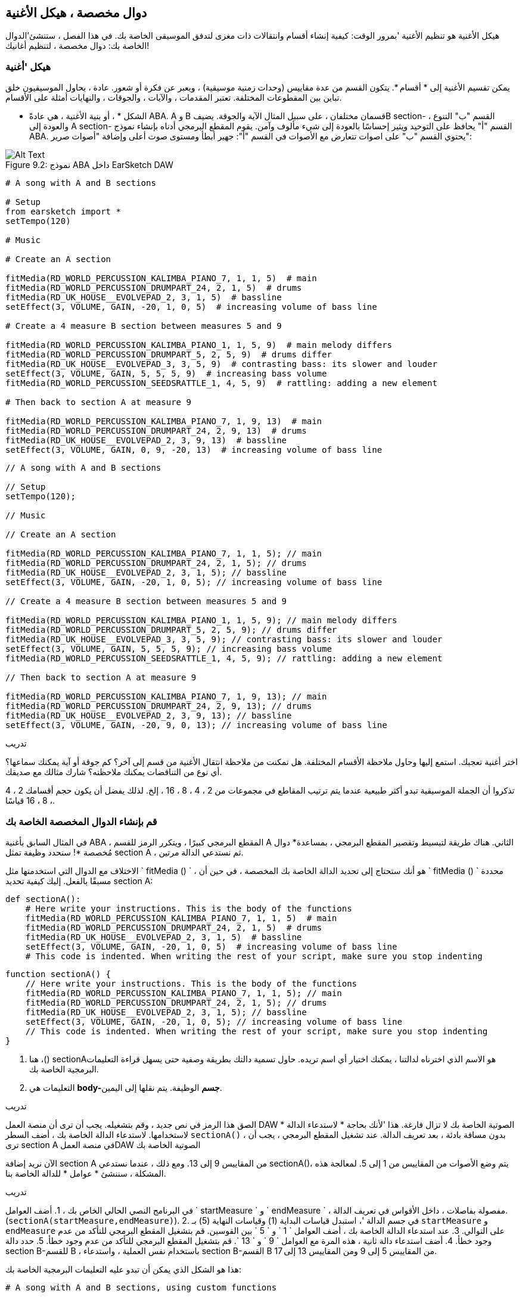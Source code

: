 [[customfunctionssongstructure]]
== دوال مخصصة ، هيكل الأغنية
:nofooter:

هيكل الأغنية هو تنظيم الأغنية 'بمرور الوقت: كيفية إنشاء أقسام وانتقالات ذات مغزى لتدفق الموسيقى الخاصة بك. في هذا الفصل ، ستنشئ'الدوال الخاصة بك: دوال مخصصة ، لتنظيم أغانيك!

[[asongsstructure]]
=== هيكل 'أغنية
:nofooter:

يمكن تقسيم الأغنية إلى * أقسام *. يتكون القسم من عدة مقاييس (وحدات زمنية موسيقية) ، ويعبر عن فكرة أو شعور. عادة ، يحاول الموسيقيون خلق تباين بين المقطوعات المختلفة. تعتبر المقدمات ، والآيات ، والجوقات ، والنهايات أمثلة على الأقسام.

* الشكل * ، أو بنية الأغنية ، هي عادةً ABA. A و B قسمان مختلفان ، على سبيل المثال الآية والجوقة. يضيفB section- القسم "ب" التنوع ، والعودة إلى A section- القسم "أ" يحافظ على التوحيد ويثير إحساسًا بالعودة إلى شيء مألوف وآمن. يقوم المقطع البرمجي أدناه بإنشاء نموذج ABA. يحتوي القسم "ب" على اصوات تتعارض مع الأصوات في القسم "أ": جهير أبطأ ومستوى صوت أعلى وإضافة "أصوات صرير":

[[imediau2sections_052016png]]
.نموذج ABA داخل EarSketch DAW
[caption="Figure 9.2: "]
image::../media/U2/sections_052016.png[Alt Text]

[role="curriculum-python"]
[source,python]
----
# A song with A and B sections

# Setup
from earsketch import *
setTempo(120)

# Music

# Create an A section

fitMedia(RD_WORLD_PERCUSSION_KALIMBA_PIANO_7, 1, 1, 5)  # main
fitMedia(RD_WORLD_PERCUSSION_DRUMPART_24, 2, 1, 5)  # drums
fitMedia(RD_UK_HOUSE__EVOLVEPAD_2, 3, 1, 5)  # bassline
setEffect(3, VOLUME, GAIN, -20, 1, 0, 5)  # increasing volume of bass line

# Create a 4 measure B section between measures 5 and 9

fitMedia(RD_WORLD_PERCUSSION_KALIMBA_PIANO_1, 1, 5, 9)  # main melody differs
fitMedia(RD_WORLD_PERCUSSION_DRUMPART_5, 2, 5, 9)  # drums differ
fitMedia(RD_UK_HOUSE__EVOLVEPAD_3, 3, 5, 9)  # contrasting bass: its slower and louder
setEffect(3, VOLUME, GAIN, 5, 5, 5, 9)  # increasing bass volume
fitMedia(RD_WORLD_PERCUSSION_SEEDSRATTLE_1, 4, 5, 9)  # rattling: adding a new element

# Then back to section A at measure 9

fitMedia(RD_WORLD_PERCUSSION_KALIMBA_PIANO_7, 1, 9, 13)  # main
fitMedia(RD_WORLD_PERCUSSION_DRUMPART_24, 2, 9, 13)  # drums
fitMedia(RD_UK_HOUSE__EVOLVEPAD_2, 3, 9, 13)  # bassline
setEffect(3, VOLUME, GAIN, 0, 9, -20, 13)  # increasing volume of bass line
----


[role="curriculum-javascript"]
[source,javascript]
----
// A song with A and B sections

// Setup
setTempo(120);

// Music

// Create an A section

fitMedia(RD_WORLD_PERCUSSION_KALIMBA_PIANO_7, 1, 1, 5); // main
fitMedia(RD_WORLD_PERCUSSION_DRUMPART_24, 2, 1, 5); // drums
fitMedia(RD_UK_HOUSE__EVOLVEPAD_2, 3, 1, 5); // bassline
setEffect(3, VOLUME, GAIN, -20, 1, 0, 5); // increasing volume of bass line

// Create a 4 measure B section between measures 5 and 9

fitMedia(RD_WORLD_PERCUSSION_KALIMBA_PIANO_1, 1, 5, 9); // main melody differs
fitMedia(RD_WORLD_PERCUSSION_DRUMPART_5, 2, 5, 9); // drums differ
fitMedia(RD_UK_HOUSE__EVOLVEPAD_3, 3, 5, 9); // contrasting bass: its slower and louder
setEffect(3, VOLUME, GAIN, 5, 5, 5, 9); // increasing bass volume
fitMedia(RD_WORLD_PERCUSSION_SEEDSRATTLE_1, 4, 5, 9); // rattling: adding a new element

// Then back to section A at measure 9

fitMedia(RD_WORLD_PERCUSSION_KALIMBA_PIANO_7, 1, 9, 13); // main
fitMedia(RD_WORLD_PERCUSSION_DRUMPART_24, 2, 9, 13); // drums
fitMedia(RD_UK_HOUSE__EVOLVEPAD_2, 3, 9, 13); // bassline
setEffect(3, VOLUME, GAIN, -20, 9, 0, 13); // increasing volume of bass line
----

.تدريب
****
اختر أغنية تعجبك. استمع إليها وحاول ملاحظة الأقسام المختلفة. هل تمكنت من ملاحظة انتقال الأغنية من قسم إلى آخر؟ كم جوقة أو آية يمكنك سماعها؟ أي نوع من التناقضات يمكنك ملاحظته؟ شارك مثالك مع صديقك.
****

تذكروا أن الجملة الموسيقية تبدو أكثر طبيعية عندما يتم ترتيب المقاطع في مجموعات من 2 ، 4 ، 8 ، 16 ، إلخ. لذلك يفضل أن يكون حجم أقسامك 2 ، 4 ، 8 ، 16 قياسًا.

[[creatingyourcustomfunctions]]
=== قم بإنشاء الدوال المخصصة الخاصة بك

في المثال السابق بأغنية ABA ، المقطع البرمجي كبيرًا ، ويتكرر الرمز للقسم A الثاني. هناك طريقة لتبسيط وتقصير المقطع البرمجي ، بمساعدة* دوال مُخصصة *! سنحدد وظيفة تمثل section A ، ثم نستدعي الدالة مرتين.  

الاختلاف مع الدوال التي استخدمتها مثل ` fitMedia () ` ، هو أنك ستحتاج إلى تحديد الدالة الخاصة بك المخصصة ، في حين أن ` fitMedia () ` محددة مسبقًا بالفعل. إليك كيفية تحديد section A:

[role="curriculum-python"]
[source,python]
----
def sectionA():
    # Here write your instructions. This is the body of the functions
    fitMedia(RD_WORLD_PERCUSSION_KALIMBA_PIANO_7, 1, 1, 5)  # main
    fitMedia(RD_WORLD_PERCUSSION_DRUMPART_24, 2, 1, 5)  # drums
    fitMedia(RD_UK_HOUSE__EVOLVEPAD_2, 3, 1, 5)  # bassline
    setEffect(3, VOLUME, GAIN, -20, 1, 0, 5)  # increasing volume of bass line
    # This code is indented. When writing the rest of your script, make sure you stop indenting
----

[role="curriculum-javascript"]
[source,javascript]
----
function sectionA() {
    // Here write your instructions. This is the body of the functions
    fitMedia(RD_WORLD_PERCUSSION_KALIMBA_PIANO_7, 1, 1, 5); // main
    fitMedia(RD_WORLD_PERCUSSION_DRUMPART_24, 2, 1, 5); // drums
    fitMedia(RD_UK_HOUSE__EVOLVEPAD_2, 3, 1, 5); // bassline
    setEffect(3, VOLUME, GAIN, -20, 1, 0, 5); // increasing volume of bass line
    // This code is indented. When writing the rest of your script, make sure you stop indenting
}
----

. هنا ،() sectionAهو الاسم الذي اخترناه لدالتنا ، يمكنك اختيار أي اسم تريده. حاول تسمية دالتك بطريقة وصفية حتى يسهل قراءة التعليمات البرمجية الخاصة بك.
. التعليمات هي *body-جسم* الوظيفة. يتم نقلها إلى اليمين.

.تدريب
****
الصق هذا الرمز في نص جديد ، وقم بتشغيله. يجب أن ترى أن منصة العمل DAW الصوتية الخاصة بك لا تزال فارغة. 
هذا 'لأنك بحاجة * لاستدعاء الدالة * لاستخدامها.  
لاستدعاء الدالة الخاصة بك ، أضف السطر `sectionA()` ، بدون مسافة بادئة ، بعد تعريف الدالة. عند تشغيل المقطع البرمجي ، يجب أن ترى section A في منصة العملDAW الصوتية الخاصة بك
****

الآن نريد إضافة section A من المقاييس 9 إلى 13. ومع ذلك ، عندما نستدعي sectionA()، يتم وضع الأصوات من المقاييس من 1 إلى 5. لمعالجة هذه المشكلة ، سننشئ * عوامل * للدالة الخاصة بنا.

.تدريب
****
في البرنامج النصي الحالي الخاص بك ،
1. أضف العوامل ` startMeasure ` و ` endMeasure ` ، مفصولة بفاصلات ، داخل الأقواس في تعريف الدالة. (`sectionA(startMeasure,endMeasure)`).
2. في جسم الدالة '، استبدل قياسات البداية (1) وقياسات النهاية (5) بـ `startMeasure` و `endMeasure` على التوالي.
3. عند استدعاء الدالة الخاصة بك ، أضف العوامل ` 1 ` و ` 5 ` بين القوسين. قم بتشغيل المقطع البرمجي للتأكد من عدم وجود خطأ.
4. أضف استدعاء دالة ثانية ، هذه المرة مع العوامل ` 9 ` و ` 13 `. قم بتشغيل المقطع البرمجي للتأكد من عدم وجود خطأ.
5. حدد دالة section B-للقسم B ، باستخدام نفس العملية ، واستدعاء section B-القسم B من المقاييس 5 إلى 9 ومن المقاييس 13 إلى 17.
****

هذا هو الشكل الذي يمكن أن تبدو عليه التعليمات البرمجية الخاصة بك:

[role="curriculum-python"]
[source,python]
----
# A song with A and B sections, using custom functions

# Setup
from earsketch import *
setTempo(120)

# Music

# Create an A section function
def sectionA(startMeasure, endMeasure):
    fitMedia(RD_WORLD_PERCUSSION_KALIMBA_PIANO_7, 1, startMeasure, endMeasure)  # main
    fitMedia(RD_WORLD_PERCUSSION_DRUMPART_24, 2, startMeasure, endMeasure)  # drums
    fitMedia(RD_UK_HOUSE__EVOLVEPAD_2, 3, startMeasure, endMeasure)  # bassline
    setEffect(3, VOLUME, GAIN, -20, startMeasure, 0, endMeasure)  # increasing volume of bass line

# Create a B section function
def sectionB(startMeasure, endMeasure):
    fitMedia(RD_WORLD_PERCUSSION_KALIMBA_PIANO_1, 1, startMeasure, endMeasure)  # main melody differs
    fitMedia(RD_WORLD_PERCUSSION_DRUMPART_5, 2, startMeasure, endMeasure)  # drums differ
    fitMedia(RD_UK_HOUSE__EVOLVEPAD_3, 3, startMeasure, endMeasure)  # contrasting bass: its slower and louder
    setEffect(3, VOLUME, GAIN, 5, startMeasure, 5, endMeasure)  # increasing bass volume
    fitMedia(RD_WORLD_PERCUSSION_SEEDSRATTLE_1, 4, startMeasure, endMeasure)  # rattling: adding a new element

# Call my functions
sectionA(1, 5)
sectionB(5, 9)
sectionA(9, 13)
sectionB(13, 17)
----

[role="curriculum-javascript"]
[source,javascript]
----
// A song with A and B sections, using custom functions

// Setup
setTempo(120);

// Music

// Create an A section function
function sectionA(startMeasure, endMeasure) {
    fitMedia(RD_WORLD_PERCUSSION_KALIMBA_PIANO_7, 1, startMeasure, endMeasure); // main
    fitMedia(RD_WORLD_PERCUSSION_DRUMPART_24, 2, startMeasure, endMeasure); // drums
    fitMedia(RD_UK_HOUSE__EVOLVEPAD_2, 3, startMeasure, endMeasure); // bassline
    setEffect(3, VOLUME, GAIN, -20, startMeasure, 0, endMeasure); // increasing volume of bass line
}

// Create a B section function
function sectionB(startMeasure, endMeasure) {
    fitMedia(RD_WORLD_PERCUSSION_KALIMBA_PIANO_1, 1, startMeasure, endMeasure); // main melody differs
    fitMedia(RD_WORLD_PERCUSSION_DRUMPART_5, 2, startMeasure, endMeasure); // drums differ
    fitMedia(RD_UK_HOUSE__EVOLVEPAD_3, 3, startMeasure, endMeasure); // contrasting bass: its slower and louder
    setEffect(3, VOLUME, GAIN, 5, startMeasure, 5, endMeasure); // increasing bass volume
    fitMedia(RD_WORLD_PERCUSSION_SEEDSRATTLE_1, 4, startMeasure, endMeasure); // rattling: adding a new element
}

// Call my functions
sectionA(1, 5);
sectionB(5, 9);
sectionA(9, 13);
sectionB(13, 17);
----


//The following video will be cut in 2 with the beginning going to chapter 7.1, and the end to this chpater. For more info see https://docs.google.com/spreadsheets/d/114pWGd27OkNC37ZRCZDIvoNPuwGLcO8KM5Z_sTjpn0M/edit#gid=302140020//


[role="curriculum-python curriculum-mp4"]
[[video93py]]
video::./videoMedia/009-03-CustomFunctions-PY.mp4[]

[role="curriculum-javascript curriculum-mp4"]
[[video93js]]
video::./videoMedia/009-03-CustomFunctions-JS.mp4[]


[[transitionstrategies]]
=== استراتيجيات الانتقال

الآن بعد أن عرفت كيفية إنشاء دالة مخصصة لتنظيم أغنيتك ، دعنا' ننظر إلى التحولات. *Transitions-الانتقالات *المساعدة في الانتقال بسلاسة من قسم إلى آخر. يمكن أن تربط المسارات بين البيت والجوقة ، أو خلط المسارات أو تغيير السلم. الهدف من الانتقال هو جذب انتباه المستمع 'وإعلامه بأن التغيير على وشك الحدوث. 

فيما يلي بعض الاستراتيجيات الشائعة لإنشاء انتقالات موسيقية:

. *Crash Cymbal-تحطم الصنج *: يضع صوت الصنج في الجزء الأول من المقطع الجديد. انظر هذا https://www.youtube.com/watch?v=RssWT0Wem2w&t=0m55s[ المثال ^].
. *Drum Fill-تعبئة الاسطوانة*: تغيير إيقاعي لملء الفراغ قبل قسم جديد. انظر هذه https://www.youtube.com/watch?v=YMskGG39Y0Y[ أمثلة ^] drum fills- لتعبئة الأسطوانة.
. *Track Dropouts- تتبع المنقطعين*: كتم صوت مسارات معينة مؤقتًا لإنشاء فترات استراحة مؤقت. أصغ إلى https://www.youtube.com/watch?v=PxIgHSOLO_Q[Imagine Dragon's Love] في 1'16 كمثال.
. * Melody Variation-تعديل اللحن *: يعرض التغييرات على الأوتار أو خط الجهير أو اللحن قبل المقطع الجديد. في كثير من الأحيان ، يحتوي مجلد داخل مكتبة صوت EarSketch على تنويعات للملف الموسيقي. 
. <strong>Riser</0-رافع >: حرف أو ضوضاء يزداد ارتفاعها تدريجيًا. إنه شائع جدًا في EDM (اختصار لموسيقى الرقص الإلكترونية) ، ويخلق توقعًا بحدوث انخفاض. يمكنك استخدام مصطلح البحث "riser" في متصفح الصوت. يمكن استخدام الصوت المقلوب من الادخار riser-كرافعة ، مثل YG_EDM_REVERSE_CRASH_1. هنا مثال riser-الرافع في https://www.youtube.com/watch?v=1KGsAozrCnA&t=31m30s[a techno set from Carl Cox^].
. * Snare Roll *: سلسلة من الاصطدامات المتكررة ، مع زيادة الكثافة ، والنغمة ، أو السعة. يمكنك استخدام مقطع مثل RD_FUTURE_DUBSTEP_FILL_1 أو HOUSE_BREAK_FILL_003او مع `makeBeat()`. هنا https://www.youtube.com/watch?v=c3HLuTAsbFE[مثال^].
. *Looping-التكرار *: تكرار مقطع قصير من اللحن قبل المقطع جديد. هنا https://www.youtube.com/watch?v=AQg4wnbBjiQ[مثال^]للحلقات في الدي جي '.
. * Crossfading-الإبهات المتقاطع *: خفض مستوى صوت المقطع تدريجيًا مع زيادة حجم المقطع الجديد. 
. <strong> Anacrusis </0-أناكروسيس>: عندما يبدأ لحن المقطع الجديد ينبض الزوجان مبكرًا.

.تدريب
****
بالنظر إلى هذه القائمة من الانتقالات المحتملة ، حدد 2 منهم وحاول أن ترى كيف يمكنك تنفيذها باستخدام التعليمات البرمجية. يمكن العمل بأزواج. بمجرد 'التفكير في الأمر ، يمكنك إلقاء نظرة على الأمثلة أدناه.
****
يجب وضع الانتقال 1 أو 2 قبل القسم الجديد. يمكنك استخدام العديد من تقنيات الانتقال في نفس الوقت. 

انتقال الطبل:

[role="curriculum-python"]
[source,python]
----
# Transiting between sections with a drum fill

# Setup
from earsketch import *
setTempo(130)

# Music
leadGuitar1 = RD_ROCK_POPLEADSTRUM_GUITAR_4
leadGuitar2 = RD_ROCK_POPLEADSTRUM_GUITAR_9
bass1 = RD_ROCK_POPELECTRICBASS_8
bass2 = RD_ROCK_POPELECTRICBASS_25
drums1 = RD_ROCK_POPRHYTHM_DRUM_PART_10
drums2 = RD_ROCK_POPRHYTHM_MAINDRUMS_1
drumFill = RD_ROCK_POPRHYTHM_FILL_4

# Section 1
fitMedia(leadGuitar1, 1, 1, 8)
fitMedia(bass1, 2, 1, 8)
fitMedia(drums1, 3, 1, 8)

# Drum Fill
fitMedia(drumFill, 3, 8, 9)

# Section 2
fitMedia(leadGuitar2, 1, 9, 17)
fitMedia(bass2, 2, 9, 17)
fitMedia(drums2, 3, 9, 17)
----

[role="curriculum-javascript"]
[source,javascript]
----
// Transitioning between sections with a drum fill

// Setup
setTempo(130);

// Music
var leadGuitar1 = RD_ROCK_POPLEADSTRUM_GUITAR_4;
var leadGuitar2 = RD_ROCK_POPLEADSTRUM_GUITAR_9;
var bass1 = RD_ROCK_POPELECTRICBASS_8;
var bass2 = RD_ROCK_POPELECTRICBASS_25;
var drums1 = RD_ROCK_POPRHYTHM_DRUM_PART_10;
var drums2 = RD_ROCK_POPRHYTHM_MAINDRUMS_1;
var drumFill = RD_ROCK_POPRHYTHM_FILL_4;

// Section 1
fitMedia(leadGuitar1, 1, 1, 8);
fitMedia(bass1, 2, 1, 8);
fitMedia(drums1, 3, 1, 8);

// Drum Fill
fitMedia(drumFill, 3, 8, 9);

// Section 2
fitMedia(leadGuitar2, 1, 9, 17);
fitMedia(bass2, 2, 9, 17);
fitMedia(drums2, 3, 9, 17);
----

تتطلب تقنية حذف القنوات فقط تغييرات في عدد المكالمات للدالة `fitMedia()`. وفيما يلي مثال على ذلك.

[role="curriculum-python"]
[source,python]
----
# Transitioning between sections with selective muting

# Setup
from earsketch import *
setTempo(120)

# Music
introLead = TECHNO_ACIDBASS_002
mainLead1 = TECHNO_ACIDBASS_003
mainLead2 = TECHNO_ACIDBASS_005
auxDrums1 = TECHNO_LOOP_PART_025
auxDrums2 = TECHNO_LOOP_PART_030
mainDrums = TECHNO_MAINLOOP_019
bass = TECHNO_SUBBASS_002

# Section 1
fitMedia(introLead, 1, 1, 5)
fitMedia(mainLead1, 1, 5, 9)
fitMedia(auxDrums1, 2, 3, 5)
fitMedia(auxDrums2, 2, 5, 8)  # Drums drop out
fitMedia(mainDrums, 3, 5, 8)

# Section 2
fitMedia(mainLead2, 1, 9, 17)
fitMedia(auxDrums2, 2, 9, 17)  # Drums enter back in
fitMedia(mainDrums, 3, 9, 17)
fitMedia(bass, 4, 9, 17)
----

[role="curriculum-javascript"]
[source,javascript]
----
// Transitioning between sections with track dropouts

// Setup
setTempo(120);

// Music
var introLead = TECHNO_ACIDBASS_002;
var mainLead1 = TECHNO_ACIDBASS_003;
var mainLead2 = TECHNO_ACIDBASS_005;
var auxDrums1 = TECHNO_LOOP_PART_025;
var auxDrums2 = TECHNO_LOOP_PART_030;
var mainDrums = TECHNO_MAINLOOP_019;
var bass = TECHNO_SUBBASS_002;

// Section 1
fitMedia(introLead, 1, 1, 5);
fitMedia(mainLead1, 1, 5, 9);
fitMedia(auxDrums1, 2, 3, 5);
fitMedia(auxDrums2, 2, 5, 8); // Drums drop out
fitMedia(mainDrums, 3, 5, 8);

// Section 2
fitMedia(mainLead2, 1, 9, 17);
fitMedia(auxDrums2, 2, 9, 17); // Drums enter back in
fitMedia(mainDrums, 3, 9, 17);
fitMedia(bass, 4, 9, 17);
----

المثال التالي يستخدم الناهضون(risers) المتعددين وانهيار الصنج أثناء الانتقال.

[role="curriculum-python"]
[source,python]
----
# Transitioning between sections using risers and a crash cymbal.

# Setup
from earsketch import *
setTempo(128)

# Music
synthRise = YG_EDM_SYNTH_RISE_1
airRise = RD_EDM_SFX_RISER_AIR_1
lead1 = YG_EDM_LEAD_1
lead2 = YG_EDM_LEAD_2
kick1 = YG_EDM_KICK_LIGHT_1
kick2 = ELECTRO_DRUM_MAIN_LOOPPART_001
snare = ELECTRO_DRUM_MAIN_LOOPPART_003
crash = Y50_CRASH_2
reverseFX = YG_EDM_REVERSE_FX_1

# Section 1
fitMedia(lead1, 1, 1, 17)
fitMedia(kick1, 2, 9, 17)

# Transition
fitMedia(reverseFX, 3, 16, 17)
fitMedia(synthRise, 4, 13, 17)
fitMedia(airRise, 5, 13, 17)
fitMedia(crash, 6, 17, 19)

# Section 2
fitMedia(lead2, 1, 17, 33)
fitMedia(kick2, 7, 25, 33)
fitMedia(snare, 8, 29, 33)

# Effects
setEffect(1, VOLUME, GAIN, 0, 16, 1, 17)  # Adjusting volumes for better matching
setEffect(4, VOLUME, GAIN, -10)
setEffect(7, VOLUME, GAIN, -20)
setEffect(8, VOLUME, GAIN, -20)
----

[role="curriculum-javascript"]
[source,javascript]
----
// Transitioning between sections using risers and a crash cymbal.

// Setup
setTempo(128);

// Music
var synthRise = YG_EDM_SYNTH_RISE_1;
var airRise = RD_EDM_SFX_RISER_AIR_1;
var lead1 = YG_EDM_LEAD_1;
var lead2 = YG_EDM_LEAD_2;
var kick1 = YG_EDM_KICK_LIGHT_1;
var kick2 = ELECTRO_DRUM_MAIN_LOOPPART_001;
var snare = ELECTRO_DRUM_MAIN_LOOPPART_003;
var crash = Y50_CRASH_2;
var reverseFX = YG_EDM_REVERSE_FX_1;

// Section 1
fitMedia(lead1, 1, 1, 17);
fitMedia(kick1, 2, 9, 17);

// Transition
fitMedia(reverseFX, 3, 16, 17);
fitMedia(synthRise, 4, 13, 17);
fitMedia(airRise, 5, 13, 17);
fitMedia(crash, 6, 17, 19);

// Section 2
fitMedia(lead2, 1, 17, 33);
fitMedia(kick2, 7, 25, 33);
fitMedia(snare, 8, 29, 33);

// Effects
setEffect(1, VOLUME, GAIN, 0, 16, 1, 17); // Adjusting volumes for better matching
setEffect(4, VOLUME, GAIN, -10);
setEffect(7, VOLUME, GAIN, -20);
setEffect(8, VOLUME, GAIN, -20);
----

[[yourfullsong]]
=== أغنيتك الكاملة

في البرمجة ، يمكنك إنشاء *abstractions-تبسيط (تجريدات) *: ربط الأفكار لإنشاء مفهوم واحد. تمامًا كما هو الحال في الموسيقى ، حيث نقوم بتجميع الأفكار الموسيقية في أقسام. الدوال هي أحد أنواع التجريد المستخدمة في علوم الكمبيوتر. يقومون بتجميع عبارات متعددة في أداة واحدة بحيث يمكن الرجوع إليها بسهولة. يمكن للتجريدات أن تجعل شكل البرنامج أكثر وضوحًا.

.تدريب
****
في هذا التمرين ، سننشئ' أغنية كاملة ، باستخدام جميع الوسائل التي تعلمناها واكتشفناها 'في EarSketch! إليك اقتراح حول كيفية العمل على الأغنية. يمكنك ضبط طريقة عملك بحيث تكون مناسبة لك:

. اختر موضوعًا لأغنيتك. فكر في أنواع الأصوات والآلات والكلمات التي ستنقل الرسالة بأفضل شكل.
. ثم حدد هيكل بسيط. 
. وأخيرًا ، ابدأ في كتابة المقطع البرمجي! ابدأ بتحديد الأصوات وتحديد مواضعها باستخدام دالة ` () fitMedia `.
. استخدم `makeBeat()` لإضافة بعض الإيقاع.
. يمكنك تحميل الأصوات الخاصة بك.
. استخدم حلقات for لتقليل التكرار في المقاطع البرمجية الخاصة بك.
. باستخدام الدوال ، حدد مقاطع في الأغنية ، وحدد هيكل الأغنية.
. أضف واحدًا أو اثنين من الانتقالات ذات المغزى.
. أضف تأثيرات باستخدام setEffect ().
. أضف واحدًا أو أكثر من العبارات الشرطية.
. تأكد من استخدام المتغيرات لتخزين بعض المعلومات مثل أسماء مقاطع الصوت.
. تأكد من استخدام التعليقات لشرح ما تفعله.
. لا تنس 'تشغيل مقطعك البرمجي بانتظام والاستماع إلى أغنيتك. غير الأغنية حتى تعبر عن رغبتك.
. اختر اسمًا لأغنيتك.
****

هذا مثال على أغنية كاملة:

[role="curriculum-python"]
[source,python]
----
# creating a complete song with abstractions.
# structure of the song: intro-A-B-A-B

from earsketch import *
setTempo(110)

# Sound variables
melody1 = EIGHT_BIT_ATARI_BASSLINE_005
melody2 = DUBSTEP_LEAD_018
melody3 = DUBSTEP_LEAD_017
melody4 = DUBSTEP_LEAD_013
bass1 = HIPHOP_BASSSUB_001
bass2 = RD_TRAP_BASSDROPS_2
brass1 = Y30_BRASS_4
shout = CIARA_SET_TALK_ADLIB_AH_4
piano = YG_RNB_PIANO_4
kick = OS_KICK02
hihat = OS_CLOSEDHAT03

# FUNCTION DEFINITIONS

# Adding drums:
def addingDrums(start, end, pattern):
    # first, we create beat strings, depening on the parameter pattern:
    if (pattern == "heavy"):
        beatStringKick = "0---0---0---00--"
        beatStringHihat = "-----000----0-00"
    elif(pattern == "light"):
        beatStringKick = "0-------0---0---"
        beatStringHihat = "--0----0---0---"
    # then we create the beat,
    # on track 3 for the kick and track 4 for the hihat,
    # from measures start to end:
    for measure in range(start, end):
        # here we will place our beat on "measure",
        # which is first equal to "start",
        # which is a parameter of the function
        makeBeat(kick, 3, measure, beatStringKick)
        makeBeat(hihat, 4, measure, beatStringHihat)

# Intro:
def intro(start, end):
    fitMedia(melody1, 1, start, start + 1)
    fitMedia(melody1, 1, start + 2, start + 3)
    fitMedia(bass1, 2, start, start + 3)
    # transition:
    fitMedia(bass2, 2, start + 3, end)
    fitMedia(shout, 3, start + 3.75, end)

# SectionA:
def sectionA(start, end):
    fitMedia(melody2, 1, start, end)
    fitMedia(brass1, 2, start, end)
    setEffect(2, VOLUME, GAIN, -20, start, -10, end)
    addingDrums(start, end, "heavy")
    # Pitch modulation for transition:
    setEffect(1, BANDPASS, BANDPASS_FREQ, 200, end - 2, 1000, end)

# SectionB:
def sectionB(start, end):
    fitMedia(melody3, 1, start, start + 2)
    fitMedia(melody4, 1, start + 2, end)
    fitMedia(piano, 2, start, end)
    addingDrums(start, end, "light")

# FUCTION CALLS
intro(1, 5)
sectionA(5, 9)
sectionB(9, 13)
sectionA(13, 17)
sectionB(17, 21)

# Fade out:
for track in range(1, 5):
    setEffect(track, VOLUME, GAIN, 0, 19, -60, 21)
# Lower hihat and kick volume:
setEffect(4, VOLUME, GAIN, -15)
setEffect(3, VOLUME, GAIN, -10)
----
[role="curriculum-javascript"]
[source,javascript]
----
// creating a complete song with abstractions.

setTempo(110);

// Sound variables
var melody1 = EIGHT_BIT_ATARI_BASSLINE_005;
var melody2 = DUBSTEP_LEAD_018;
var melody3 = DUBSTEP_LEAD_017;
var melody4 = DUBSTEP_LEAD_013;
var bass1 = HIPHOP_BASSSUB_001;
var bass2 = RD_TRAP_BASSDROPS_2;
var brass1 = Y30_BRASS_4;
var shout = CIARA_SET_TALK_ADLIB_AH_4;
var piano = YG_RNB_PIANO_4;
var kick = OS_KICK02;
var hihat = OS_CLOSEDHAT03;

// FUNCTION DEFINITIONS

// Adding drums:
function addingDrums(start, end, pattern) {
    // first, we create beat strings, depening on the parameter pattern:
    if (pattern == "heavy") {
        var beatStringKick = "0---0---0---00--";
        var beatStringHihat = "-----000----0-00";
    } else if (pattern == "light") {
        beatStringKick = "0-------0---0---";
        beatStringHihat = "--0----0---0---";
    }
    // then we create the beat,
    // on track 3 for the kick and track 4 for the hihat,
    // from measures start to end:
    for (var measure = start; measure < end; measure++) {
    // here we will place our beat on "measure",
    // which is first equal to "start",
    // which is a parameter of the function
        makeBeat(kick, 3, measure, beatStringKick);
        makeBeat(hihat, 4, measure, beatStringHihat);
    }
}

// Intro:
function intro(start, end) {
    fitMedia(melody1, 1, start, start + 1);
    fitMedia(melody1, 1, start + 2, start + 3);
    fitMedia(bass1, 2, start, start + 3);
    // transition:
    fitMedia(bass2, 2, start + 3, end);
    fitMedia(shout, 3, start + 3.75, end);
}
// SectionA:
function sectionA(start, end) {
    fitMedia(melody2, 1, start, end);
    fitMedia(brass1, 2, start, end);
    setEffect(2, VOLUME, GAIN, -20, start, -10, end);
    addingDrums(start, end, "heavy");
    // Pitch modulation for transition:
    setEffect(1, BANDPASS, BANDPASS_FREQ, 200, end - 2, 1000, end);
}

// SectionB:
function sectionB(start, end) {
    fitMedia(melody3, 1, start, start + 2);
    fitMedia(melody4, 1, start + 2, end);
    fitMedia(piano, 2, start, end);
    addingDrums(start, end, "light");
}

// FUCTION CALLS
intro(1, 5);
sectionA(5, 9);
sectionB(9, 13);
sectionA(13, 17);
sectionB(17, 21);

// Fade out:
for (var track = 1; track < 5; track++) {
    setEffect(track, VOLUME, GAIN, 0, 19, -60, 21);
}

// Lower hihat and kick volume:
setEffect(4, VOLUME, GAIN, -15);
setEffect(3, VOLUME, GAIN, -10);
----

في هذا المثال ، استخدمنا حلقة for داخل دالة مخصصة! استخدمنا عوامل الدالة (` بداية ` و ` نهاية `) داخل حلقة for.


[[chapter7summary]]
=== الفصل السابع ملخص

* *Sections-الأقسام * عبارة عن وحدات موسيقية ذات صلة تتكون من مقاييس متعددة. كل يعبر عن فكرة أو شعور.
* * Transitions-الانتقالات * عبارة عن مقاطع موسيقية تستخدم لربط مقاطع موسيقية متتالية.
* يُطلق على هيكل الأغنية وتنوعها اسم الأغنية *form-شكل *. الشكل الموسيقي الشائع هو A-B-A.
* * الدوال المخصصة * هي دوال فريدة كتبها المبرمج لإنجاز مهمة معينة. يجب عليك إنشاء دالة مخصصة لتتمكن استدعائها. يمكنك إنشاء العديد من العوامل كما تريد.
* * abstraction-التجريد * هو تجميع الأفكار لتشكيل مفهوم واحد ، غالبًا ما يكون أقل تعقيدًا. الدوال هي مثال على التجريد.


[[chapter-questions]]
=== الأسئلة

[question]
--
أي من هذه ليست مثالاً لقسم موسيقي؟
[answers]
* طبول
* اIntro-فتتاح-بداية
* Verse
-آية
* Chorus-لازِمَة
--

[question]
--
ما هو التجريد؟
[answers]
* تجميع الأفكار لتشكيل مفهوم واحد
* مجموعة متنوعة من الأصوات في جميع أنحاء الأقسام
* أجزاء من الأغنية مرتبطة ببعضها البعض ولكنها تختلف أيضًا عن بعضها البعض
* عبارة ترجع قيمة إلى استدعاء الدالة
--

[role="curriculum-python"]
[question]
--
أي من الخيارات التالية يحدد بشكل صحيح الدالة `myFunction()` مع العوامل `startMeasure` و `endMeasure`؟
[answers]
* `def myFunction(startMeasure, endMeasure):`
* `def myFunction():`
* `myFunction(startMeasure, endMeasure):`
* `myFunction(2, 5)`
--

[role="curriculum-javascript"]
[question]
--
أي من الخيارات التالية يحدد بشكل صحيح الدالة `myFunction()` مع العوامل `startMeasure` و `endMeasure`؟
[answers]
* `function myFunction(startMeasure, endMeasure) {}`
* `function myFunction() {}`
* `myFunction(startMeasure, endMeasure){}`
* `myFunction(2, 5)`
--

[question]
--
أي من هذه ليست مثالاً لقسم الانتقال؟
[answers]
* تناسق اللحن
* تحطم الصنج
* Riser- الناهض
* تتبع المنقطعين
--

